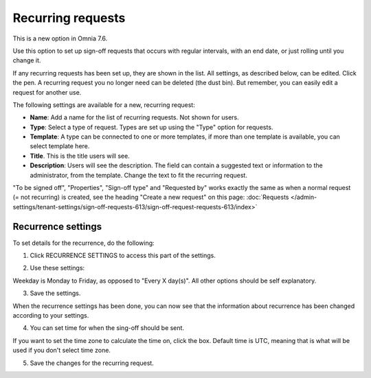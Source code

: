 Recurring requests
========================

This is a new option in Omnia 7.6. 

Use this option to set up sign-off requests that occurs with regular intervals, with an end date, or just rolling until you change it.

If any recurring requests has been set up, they are shown in the list. All settings, as described below, can be edited. Click the pen. A recurring request you no longer need can be deleted (the dust bin). But remember, you can easily edit a request for another use.

.. image:: recurring-requests-main.png

The following settings are available for a new, recurring request:

.. image:: recurring-requests-new.png

+ **Name**: Add a name for the list of recurring requests. Not shown for users.
+ **Type**: Select a type of request. Types are set up using the "Type" option for requests.
+ **Template**: A type can be connected to one or more templates, if more than one template is available, you can select template here.
+ **Title**. This is the title users will see.
+ **Description**: Users will see the description. The field can contain a suggested text or information to the administrator, from the template. Change the text to fit the recurring request.

"To be signed off", "Properties", "Sign-off type" and "Requested by" works exactly the same as when a normal request (= not recurring) is created, see the heading "Create a new request" on this page: :doc:`Requests </admin-settings/tenant-settings/sign-off-requests-613/sign-off-request-requests-613/index>` 

Recurrence settings
--------------------------
To set details for the recurrence, do the following:

1. Click RECURRENCE SETTINGS to access this part of the settings.

.. image:: recurring-requests-new-settings-click-new.png

2. Use these settings:

.. image:: recurring-requests-new-settings.png

Weekday is Monday to Friday, as opposed to "Every X day(s)". All other options should be self explanatory. 

3. Save the settings.

When the recurrence settings has been done, you can now see that the information about recurrence has been changed according to your settings. 

.. image:: recurring-requests-new-settings-shown.png

4. You can set time for when the sing-off should be sent. 

If you want to set the time zone to calculate the time on, click the box. Default time is UTC, meaning that is what will be used if you don't select time zone.

.. image:: recurring-requests-new-settings-zone.png

5. Save the changes for the recurring request.

